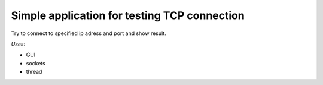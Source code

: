 Simple application for testing TCP connection
=====

Try to connect to specified ip adress and port and show result.

*Uses:*

* GUI
* sockets
* thread
